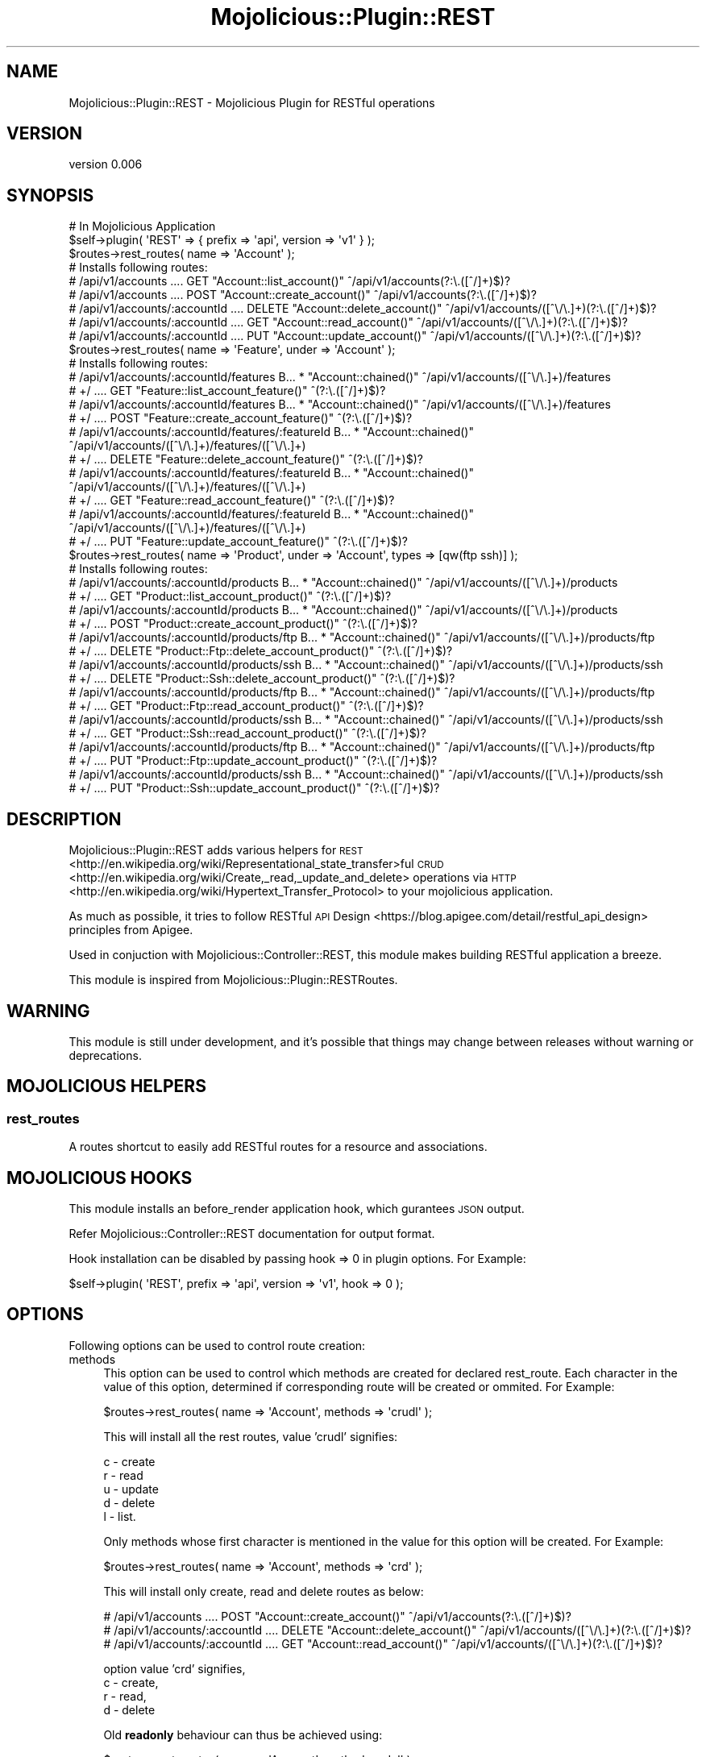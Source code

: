 .\" Automatically generated by Pod::Man 4.14 (Pod::Simple 3.40)
.\"
.\" Standard preamble:
.\" ========================================================================
.de Sp \" Vertical space (when we can't use .PP)
.if t .sp .5v
.if n .sp
..
.de Vb \" Begin verbatim text
.ft CW
.nf
.ne \\$1
..
.de Ve \" End verbatim text
.ft R
.fi
..
.\" Set up some character translations and predefined strings.  \*(-- will
.\" give an unbreakable dash, \*(PI will give pi, \*(L" will give a left
.\" double quote, and \*(R" will give a right double quote.  \*(C+ will
.\" give a nicer C++.  Capital omega is used to do unbreakable dashes and
.\" therefore won't be available.  \*(C` and \*(C' expand to `' in nroff,
.\" nothing in troff, for use with C<>.
.tr \(*W-
.ds C+ C\v'-.1v'\h'-1p'\s-2+\h'-1p'+\s0\v'.1v'\h'-1p'
.ie n \{\
.    ds -- \(*W-
.    ds PI pi
.    if (\n(.H=4u)&(1m=24u) .ds -- \(*W\h'-12u'\(*W\h'-12u'-\" diablo 10 pitch
.    if (\n(.H=4u)&(1m=20u) .ds -- \(*W\h'-12u'\(*W\h'-8u'-\"  diablo 12 pitch
.    ds L" ""
.    ds R" ""
.    ds C` ""
.    ds C' ""
'br\}
.el\{\
.    ds -- \|\(em\|
.    ds PI \(*p
.    ds L" ``
.    ds R" ''
.    ds C`
.    ds C'
'br\}
.\"
.\" Escape single quotes in literal strings from groff's Unicode transform.
.ie \n(.g .ds Aq \(aq
.el       .ds Aq '
.\"
.\" If the F register is >0, we'll generate index entries on stderr for
.\" titles (.TH), headers (.SH), subsections (.SS), items (.Ip), and index
.\" entries marked with X<> in POD.  Of course, you'll have to process the
.\" output yourself in some meaningful fashion.
.\"
.\" Avoid warning from groff about undefined register 'F'.
.de IX
..
.nr rF 0
.if \n(.g .if rF .nr rF 1
.if (\n(rF:(\n(.g==0)) \{\
.    if \nF \{\
.        de IX
.        tm Index:\\$1\t\\n%\t"\\$2"
..
.        if !\nF==2 \{\
.            nr % 0
.            nr F 2
.        \}
.    \}
.\}
.rr rF
.\" ========================================================================
.\"
.IX Title "Mojolicious::Plugin::REST 3"
.TH Mojolicious::Plugin::REST 3 "2014-07-30" "perl v5.32.0" "User Contributed Perl Documentation"
.\" For nroff, turn off justification.  Always turn off hyphenation; it makes
.\" way too many mistakes in technical documents.
.if n .ad l
.nh
.SH "NAME"
Mojolicious::Plugin::REST \- Mojolicious Plugin for RESTful operations
.SH "VERSION"
.IX Header "VERSION"
version 0.006
.SH "SYNOPSIS"
.IX Header "SYNOPSIS"
.Vb 2
\&    # In Mojolicious Application
\&    $self\->plugin( \*(AqREST\*(Aq => { prefix => \*(Aqapi\*(Aq, version => \*(Aqv1\*(Aq } );
\&
\&    $routes\->rest_routes( name => \*(AqAccount\*(Aq );
\&
\&    # Installs following routes:
\&
\&    # /api/v1/accounts             ....  GET     "Account::list_account()"    ^/api/v1/accounts(?:\e.([^/]+)$)?
\&    # /api/v1/accounts             ....  POST    "Account::create_account()"  ^/api/v1/accounts(?:\e.([^/]+)$)?
\&    # /api/v1/accounts/:accountId  ....  DELETE  "Account::delete_account()"  ^/api/v1/accounts/([^\e/\e.]+)(?:\e.([^/]+)$)?
\&    # /api/v1/accounts/:accountId  ....  GET     "Account::read_account()"    ^/api/v1/accounts/([^\e/\e.]+)(?:\e.([^/]+)$)?
\&    # /api/v1/accounts/:accountId  ....  PUT     "Account::update_account()"  ^/api/v1/accounts/([^\e/\e.]+)(?:\e.([^/]+)$)?
\&
\&
\&    $routes\->rest_routes( name => \*(AqFeature\*(Aq, under => \*(AqAccount\*(Aq );
\&
\&    # Installs following routes:
\&
\&    # /api/v1/accounts/:accountId/features             B...  *       "Account::chained()"                 ^/api/v1/accounts/([^\e/\e.]+)/features
\&    #   +/                                             ....  GET     "Feature::list_account_feature()"    ^(?:\e.([^/]+)$)?
\&    # /api/v1/accounts/:accountId/features             B...  *       "Account::chained()"                 ^/api/v1/accounts/([^\e/\e.]+)/features
\&    #   +/                                             ....  POST    "Feature::create_account_feature()"  ^(?:\e.([^/]+)$)?
\&    # /api/v1/accounts/:accountId/features/:featureId  B...  *       "Account::chained()"                 ^/api/v1/accounts/([^\e/\e.]+)/features/([^\e/\e.]+)
\&    #   +/                                             ....  DELETE  "Feature::delete_account_feature()"  ^(?:\e.([^/]+)$)?
\&    # /api/v1/accounts/:accountId/features/:featureId  B...  *       "Account::chained()"                 ^/api/v1/accounts/([^\e/\e.]+)/features/([^\e/\e.]+)
\&    #   +/                                             ....  GET     "Feature::read_account_feature()"    ^(?:\e.([^/]+)$)?
\&    # /api/v1/accounts/:accountId/features/:featureId  B...  *       "Account::chained()"                 ^/api/v1/accounts/([^\e/\e.]+)/features/([^\e/\e.]+)
\&    #   +/                                             ....  PUT     "Feature::update_account_feature()"  ^(?:\e.([^/]+)$)?
\&
\&
\&    $routes\->rest_routes( name => \*(AqProduct\*(Aq, under => \*(AqAccount\*(Aq, types => [qw(ftp ssh)] );
\&
\&    # Installs following routes:
\&
\&    # /api/v1/accounts/:accountId/products      B...  *       "Account::chained()"                      ^/api/v1/accounts/([^\e/\e.]+)/products
\&    #   +/                                      ....  GET     "Product::list_account_product()"         ^(?:\e.([^/]+)$)?
\&    # /api/v1/accounts/:accountId/products      B...  *       "Account::chained()"                      ^/api/v1/accounts/([^\e/\e.]+)/products
\&    #   +/                                      ....  POST    "Product::create_account_product()"       ^(?:\e.([^/]+)$)?
\&    # /api/v1/accounts/:accountId/products/ftp  B...  *       "Account::chained()"                      ^/api/v1/accounts/([^\e/\e.]+)/products/ftp
\&    #   +/                                      ....  DELETE  "Product::Ftp::delete_account_product()"  ^(?:\e.([^/]+)$)?
\&    # /api/v1/accounts/:accountId/products/ssh  B...  *       "Account::chained()"                      ^/api/v1/accounts/([^\e/\e.]+)/products/ssh
\&    #   +/                                      ....  DELETE  "Product::Ssh::delete_account_product()"  ^(?:\e.([^/]+)$)?
\&    # /api/v1/accounts/:accountId/products/ftp  B...  *       "Account::chained()"                      ^/api/v1/accounts/([^\e/\e.]+)/products/ftp
\&    #   +/                                      ....  GET     "Product::Ftp::read_account_product()"    ^(?:\e.([^/]+)$)?
\&    # /api/v1/accounts/:accountId/products/ssh  B...  *       "Account::chained()"                      ^/api/v1/accounts/([^\e/\e.]+)/products/ssh
\&    #   +/                                      ....  GET     "Product::Ssh::read_account_product()"    ^(?:\e.([^/]+)$)?
\&    # /api/v1/accounts/:accountId/products/ftp  B...  *       "Account::chained()"                      ^/api/v1/accounts/([^\e/\e.]+)/products/ftp
\&    #   +/                                      ....  PUT     "Product::Ftp::update_account_product()"  ^(?:\e.([^/]+)$)?
\&    # /api/v1/accounts/:accountId/products/ssh  B...  *       "Account::chained()"                      ^/api/v1/accounts/([^\e/\e.]+)/products/ssh
\&    #   +/                                      ....  PUT     "Product::Ssh::update_account_product()"  ^(?:\e.([^/]+)$)?
.Ve
.SH "DESCRIPTION"
.IX Header "DESCRIPTION"
Mojolicious::Plugin::REST adds various helpers for \s-1REST\s0 <http://en.wikipedia.org/wiki/Representational_state_transfer>ful
\&\s-1CRUD\s0 <http://en.wikipedia.org/wiki/Create,_read,_update_and_delete> operations via
\&\s-1HTTP\s0 <http://en.wikipedia.org/wiki/Hypertext_Transfer_Protocol> to your mojolicious application.
.PP
As much as possible, it tries to follow RESTful \s-1API\s0 Design <https://blog.apigee.com/detail/restful_api_design> principles from Apigee.
.PP
Used in conjuction with Mojolicious::Controller::REST, this module makes building RESTful application a breeze.
.PP
This module is inspired from Mojolicious::Plugin::RESTRoutes.
.SH "WARNING"
.IX Header "WARNING"
This module is still under development, and it's possible that things may change between releases without warning or deprecations.
.SH "MOJOLICIOUS HELPERS"
.IX Header "MOJOLICIOUS HELPERS"
.SS "rest_routes"
.IX Subsection "rest_routes"
A routes shortcut to easily add RESTful routes for a resource and associations.
.SH "MOJOLICIOUS HOOKS"
.IX Header "MOJOLICIOUS HOOKS"
This module installs an before_render application hook, which gurantees \s-1JSON\s0 output.
.PP
Refer Mojolicious::Controller::REST documentation for output format.
.PP
Hook installation can be disabled by passing hook => 0 in plugin options. For Example:
.PP
.Vb 1
\&    $self\->plugin( \*(AqREST\*(Aq, prefix => \*(Aqapi\*(Aq, version => \*(Aqv1\*(Aq, hook => 0 );
.Ve
.SH "OPTIONS"
.IX Header "OPTIONS"
Following options can be used to control route creation:
.IP "methods" 4
.IX Item "methods"
This option can be used to control which methods are created for declared rest_route. Each character in the value of this option,
determined if corresponding route will be created or ommited. For Example:
.Sp
.Vb 1
\&    $routes\->rest_routes( name => \*(AqAccount\*(Aq, methods => \*(Aqcrudl\*(Aq );
.Ve
.Sp
This will install all the rest routes, value 'crudl' signifies:
.Sp
.Vb 5
\&    c \- create
\&    r \- read
\&    u \- update
\&    d \- delete
\&    l \- list.
.Ve
.Sp
Only methods whose first character is mentioned in the value for this option will be created. For Example:
.Sp
.Vb 1
\&    $routes\->rest_routes( name => \*(AqAccount\*(Aq, methods => \*(Aqcrd\*(Aq );
.Ve
.Sp
This will install only create, read and delete routes as below:
.Sp
.Vb 3
\&    # /api/v1/accounts             ....  POST    "Account::create_account()"  ^/api/v1/accounts(?:\e.([^/]+)$)?
\&    # /api/v1/accounts/:accountId  ....  DELETE  "Account::delete_account()"  ^/api/v1/accounts/([^\e/\e.]+)(?:\e.([^/]+)$)?
\&    # /api/v1/accounts/:accountId  ....  GET     "Account::read_account()"    ^/api/v1/accounts/([^\e/\e.]+)(?:\e.([^/]+)$)?
.Ve
.Sp
option value 'crd' signifies,
    c \- create,
    r \- read,
    d \- delete
.Sp
Old \fBreadonly\fR behaviour can thus be achieved using:
.Sp
.Vb 1
\&    $routes\->rest_routes( name => \*(AqAccount\*(Aq, methods => \*(Aqcl\*(Aq );
.Ve
.Sp
This will install only create and list routes as below:
.Sp
.Vb 2
\&    # /api/v1/accounts  ....  GET   "Account::list_account()"    ^/api/v1/accounts(?:\e.([^/]+)$)?
\&    # /api/v1/accounts  ....  POST  "Account::create_account()"  ^/api/v1/accounts(?:\e.([^/]+)$)?
.Ve
.IP "name" 4
.IX Item "name"
The name of the resource, e.g. 'User'. This name will be used to build the route url as well as the controller name.
.IP "controller" 4
.IX Item "controller"
By default, resource name will be converted to CamelCase controller name. You can change it by providing controller name.
.Sp
If customized, this options needs a full namespace of the controller class.
.IP "under" 4
.IX Item "under"
This option can be used for associations. If present, url's for named resource will be created under given under resource. The actions created,
will be bridged under 'method_chained' method of given under resouce. For Example:
.Sp
.Vb 1
\&    $routes\->rest_routes( name => \*(AqFeature\*(Aq, under => \*(AqAccount\*(Aq );
\&
\&    # will create following routes, where routes for feature are bridged under Account::chained()
\&
\&    # /api/v1/accounts/:accountId/features             B...  *       "Account::chained()"                 ^/api/v1/accounts/([^\e/\e.]+)/features
\&    #   +/                                             ....  GET     "Feature::list_account_feature()"    ^(?:\e.([^/]+)$)?
\&    # /api/v1/accounts/:accountId/features             B...  *       "Account::chained()"                 ^/api/v1/accounts/([^\e/\e.]+)/features
\&    #   +/                                             ....  POST    "Feature::create_account_feature()"  ^(?:\e.([^/]+)$)?
\&    # /api/v1/accounts/:accountId/features/:featureId  B...  *       "Account::chained()"                 ^/api/v1/accounts/([^\e/\e.]+)/features/([^\e/\e.]+)
\&    #   +/                                             ....  DELETE  "Feature::delete_account_feature()"  ^(?:\e.([^/]+)$)?
\&    # /api/v1/accounts/:accountId/features/:featureId  B...  *       "Account::chained()"                 ^/api/v1/accounts/([^\e/\e.]+)/features/([^\e/\e.]+)
\&    #   +/                                             ....  GET     "Feature::read_account_feature()"    ^(?:\e.([^/]+)$)?
\&    # /api/v1/accounts/:accountId/features/:featureId  B...  *       "Account::chained()"                 ^/api/v1/accounts/([^\e/\e.]+)/features/([^\e/\e.]+)
\&    #   +/                                             ....  PUT     "Feature::update_account_feature()"  ^(?:\e.([^/]+)$)?
.Ve
.Sp
Note that, The actual bridge code needs to return a true value or the dispatch chain will be broken. Please refer
Mojolicious Bridges Documentation <https://metacpan.org/pod/Mojolicious::Guides::Routing#Bridges> for more information on bridges in Mojolicious.
.IP "types" 4
.IX Item "types"
This option can be used to specify types of resources available in application.
.SH "PLUGIN OPTIONS"
.IX Header "PLUGIN OPTIONS"
.IP "method_chained" 4
.IX Item "method_chained"
If present, this value will be used as a method name for chained methods in route bridges.
.IP "prefix" 4
.IX Item "prefix"
If present, this value will be added as prefix to all routes created.
.IP "version" 4
.IX Item "version"
If present, this value will be added as prefix to all routes created but after prefix.
.IP "htt2crud" 4
.IX Item "htt2crud"
If present, given \s-1HTTP\s0 to \s-1CRUD\s0 mapping will be used to determine method names. Default mapping:
.Sp
.Vb 5
\&    {
\&        collection => {
\&            get  => \*(Aqlist\*(Aq,
\&            post => \*(Aqcreate\*(Aq,
\&        },
\&
\&        resource => {
\&            get    => \*(Aqread\*(Aq,
\&            put    => \*(Aqupdate\*(Aq,
\&            delete => \*(Aqdelete\*(Aq
\&        }
\&    }
.Ve
.SH "AUTHOR"
.IX Header "AUTHOR"
Abhishek Shende <abhishekisnot@gmail.com>
.SH "CONTRIBUTOR"
.IX Header "CONTRIBUTOR"
Vincent \s-1HETRU\s0 <vincent.hetru@13pass.com>
.SH "COPYRIGHT AND LICENSE"
.IX Header "COPYRIGHT AND LICENSE"
This software is copyright (c) 2014 by Abhishek Shende.
.PP
This is free software; you can redistribute it and/or modify it under
the same terms as the Perl 5 programming language system itself.
